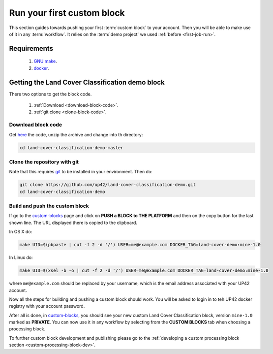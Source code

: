 .. meta::
   :description: UP42 Getting started: pushing your first custom block
   :keywords: custom block, tutorial, howto, demo project 

============================
 Run your first custom block
============================

This section guides towards pushing your first :term:`custom block` to
your account. Then you will be able to make use of it in any
:term:`workflow`. It relies on the :term:`demo project` we used
:ref:`before <first-job-run>`.

Requirements
------------

 1. `GNU make <https://www.gnu.org/software/make/>`__.
 2. `docker <https://docs.docker.com/install>`__.

Getting the Land Cover Classification demo block
------------------------------------------------

There two options to get the block code.

  1. :ref:`Download <download-block-code>`.
  2. :ref:`git clone <clone-block-code>`.

.. _download-block-code:
     
Download block code
+++++++++++++++++++

Get `here
<https://github.com/up42/land-cover-classification-demo/archive/master.zip>`__
the code, unzip the archive and change into th directory:

.. code:: bash

   cd land-cover-classification-demo-master

.. _clone-block-code:

Clone the repository with git
+++++++++++++++++++++++++++++

Note that this requires `git <https://git-scm.com//>`__ to be
installed in your environment. Then do:

.. code:: bash

    git clone https://github.com/up42/land-cover-classification-demo.git
    cd land-cover-classification-demo

Build and push the custom block
+++++++++++++++++++++++++++++++

If go to the `custom-blocks <https://console.up42.com/custom-blocks>`__
page and click on **PUSH a BLOCK to THE PLATFORM** and then on the copy
button for the last shown line. The URL displayed there is copied to the
clipboard.

In OS X do:

.. code:: bash

   make UID=$(pbpaste | cut -f 2 -d '/') USER=me@example.com DOCKER_TAG=land-cover-demo:mine-1.0

In Linux do:

.. code:: bash

   make UID=$(xsel -b -o | cut -f 2 -d '/') USER=me@example.com DOCKER_TAG=land-cover-demo:mine-1.0

where ``me@example.com`` should be replaced by your username, which is
the email address associated with your UP42 account.

Now all the steps for building and pushing a custom block should work.
You will be asked to login in to teh UP42 docker registry with your
account password.

After all is done, in
`custom-blocks <https://console.up42.com/custom-blocks>`__, you should
see your new custom Land Cover Classification block, version
``mine-1.0`` marked as **PRIVATE**. You can now use it in any workflow
by selecting from the **CUSTOM BLOCKS** tab when choosing a processing
block.

To further custom block development and publishing please go to the
:ref:`developing a custom processing block section <custom-processing-block-dev>`.
